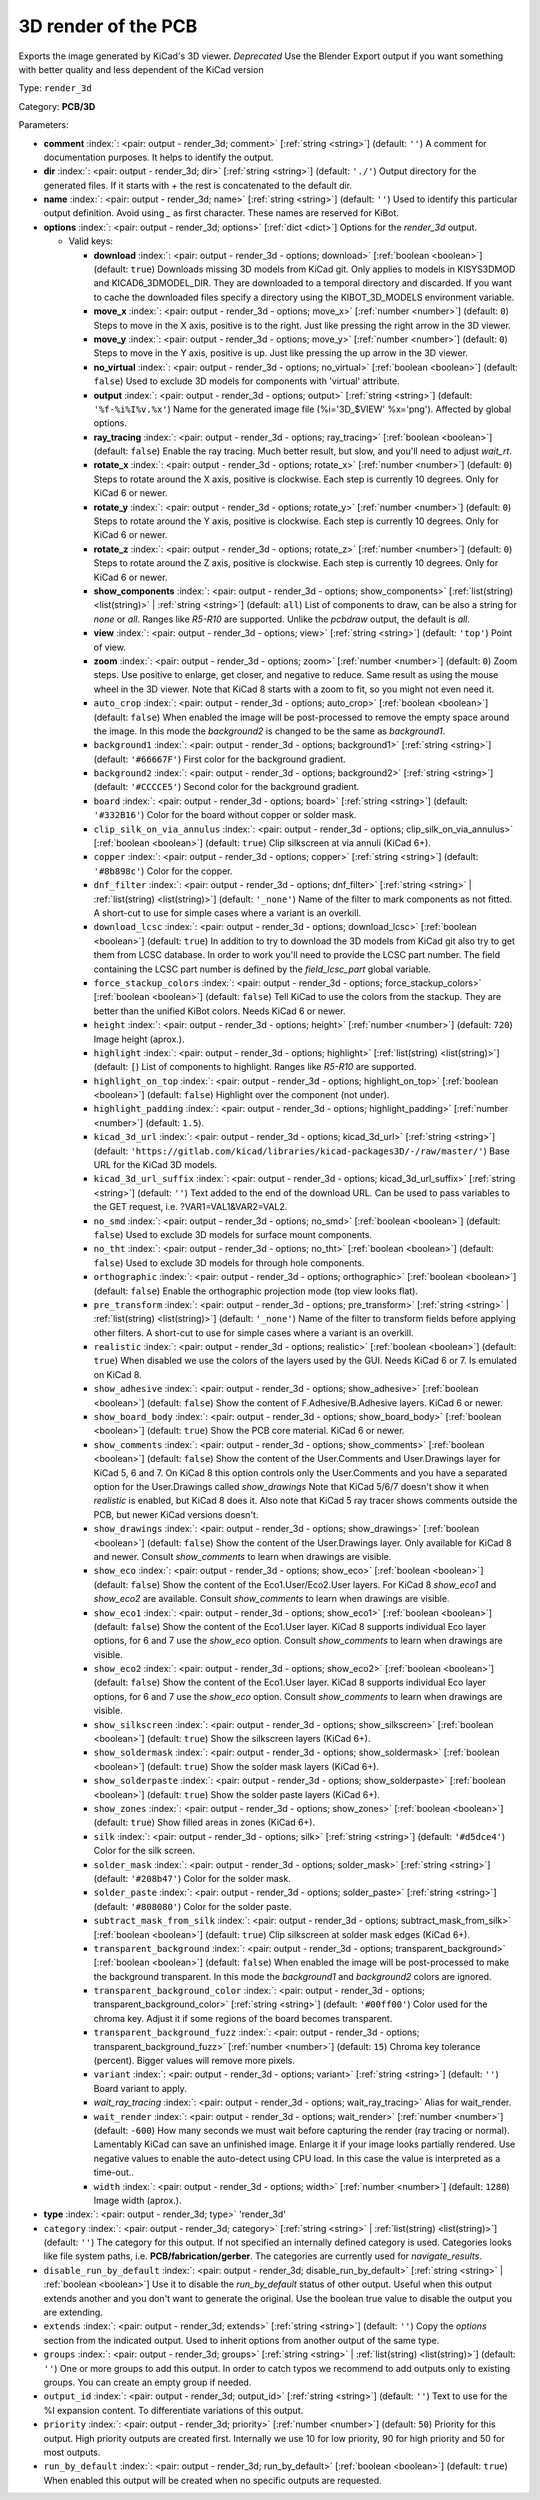 .. Automatically generated by KiBot, please don't edit this file

.. index::
   pair: 3D render of the PCB; render_3d

3D render of the PCB
~~~~~~~~~~~~~~~~~~~~

Exports the image generated by KiCad's 3D viewer. *Deprecated*
Use the Blender Export output if you want something with better quality
and less dependent of the KiCad version

Type: ``render_3d``

Category: **PCB/3D**

Parameters:

-  **comment** :index:`: <pair: output - render_3d; comment>` [:ref:`string <string>`] (default: ``''``) A comment for documentation purposes. It helps to identify the output.
-  **dir** :index:`: <pair: output - render_3d; dir>` [:ref:`string <string>`] (default: ``'./'``) Output directory for the generated files.
   If it starts with `+` the rest is concatenated to the default dir.
-  **name** :index:`: <pair: output - render_3d; name>` [:ref:`string <string>`] (default: ``''``) Used to identify this particular output definition.
   Avoid using `_` as first character. These names are reserved for KiBot.
-  **options** :index:`: <pair: output - render_3d; options>` [:ref:`dict <dict>`] Options for the `render_3d` output.

   -  Valid keys:

      -  **download** :index:`: <pair: output - render_3d - options; download>` [:ref:`boolean <boolean>`] (default: ``true``) Downloads missing 3D models from KiCad git.
         Only applies to models in KISYS3DMOD and KICAD6_3DMODEL_DIR.
         They are downloaded to a temporal directory and discarded.
         If you want to cache the downloaded files specify a directory using the
         KIBOT_3D_MODELS environment variable.
      -  **move_x** :index:`: <pair: output - render_3d - options; move_x>` [:ref:`number <number>`] (default: ``0``) Steps to move in the X axis, positive is to the right.
         Just like pressing the right arrow in the 3D viewer.
      -  **move_y** :index:`: <pair: output - render_3d - options; move_y>` [:ref:`number <number>`] (default: ``0``) Steps to move in the Y axis, positive is up.
         Just like pressing the up arrow in the 3D viewer.
      -  **no_virtual** :index:`: <pair: output - render_3d - options; no_virtual>` [:ref:`boolean <boolean>`] (default: ``false``) Used to exclude 3D models for components with 'virtual' attribute.
      -  **output** :index:`: <pair: output - render_3d - options; output>` [:ref:`string <string>`] (default: ``'%f-%i%I%v.%x'``) Name for the generated image file (%i='3D_$VIEW' %x='png'). Affected by global options.
      -  **ray_tracing** :index:`: <pair: output - render_3d - options; ray_tracing>` [:ref:`boolean <boolean>`] (default: ``false``) Enable the ray tracing. Much better result, but slow, and you'll need to adjust `wait_rt`.
      -  **rotate_x** :index:`: <pair: output - render_3d - options; rotate_x>` [:ref:`number <number>`] (default: ``0``) Steps to rotate around the X axis, positive is clockwise.
         Each step is currently 10 degrees. Only for KiCad 6 or newer.
      -  **rotate_y** :index:`: <pair: output - render_3d - options; rotate_y>` [:ref:`number <number>`] (default: ``0``) Steps to rotate around the Y axis, positive is clockwise.
         Each step is currently 10 degrees. Only for KiCad 6 or newer.
      -  **rotate_z** :index:`: <pair: output - render_3d - options; rotate_z>` [:ref:`number <number>`] (default: ``0``) Steps to rotate around the Z axis, positive is clockwise.
         Each step is currently 10 degrees. Only for KiCad 6 or newer.
      -  **show_components** :index:`: <pair: output - render_3d - options; show_components>` [:ref:`list(string) <list(string)>` | :ref:`string <string>`] (default: ``all``) List of components to draw, can be also a string for `none` or `all`.
         Ranges like *R5-R10* are supported.
         Unlike the `pcbdraw` output, the default is `all`.

      -  **view** :index:`: <pair: output - render_3d - options; view>` [:ref:`string <string>`] (default: ``'top'``) Point of view.
      -  **zoom** :index:`: <pair: output - render_3d - options; zoom>` [:ref:`number <number>`] (default: ``0``) Zoom steps. Use positive to enlarge, get closer, and negative to reduce.
         Same result as using the mouse wheel in the 3D viewer.
         Note that KiCad 8 starts with a zoom to fit, so you might not even need it.
      -  ``auto_crop`` :index:`: <pair: output - render_3d - options; auto_crop>` [:ref:`boolean <boolean>`] (default: ``false``) When enabled the image will be post-processed to remove the empty space around the image.
         In this mode the `background2` is changed to be the same as `background1`.
      -  ``background1`` :index:`: <pair: output - render_3d - options; background1>` [:ref:`string <string>`] (default: ``'#66667F'``) First color for the background gradient.
      -  ``background2`` :index:`: <pair: output - render_3d - options; background2>` [:ref:`string <string>`] (default: ``'#CCCCE5'``) Second color for the background gradient.
      -  ``board`` :index:`: <pair: output - render_3d - options; board>` [:ref:`string <string>`] (default: ``'#332B16'``) Color for the board without copper or solder mask.
      -  ``clip_silk_on_via_annulus`` :index:`: <pair: output - render_3d - options; clip_silk_on_via_annulus>` [:ref:`boolean <boolean>`] (default: ``true``) Clip silkscreen at via annuli (KiCad 6+).
      -  ``copper`` :index:`: <pair: output - render_3d - options; copper>` [:ref:`string <string>`] (default: ``'#8b898c'``) Color for the copper.
      -  ``dnf_filter`` :index:`: <pair: output - render_3d - options; dnf_filter>` [:ref:`string <string>` | :ref:`list(string) <list(string)>`] (default: ``'_none'``) Name of the filter to mark components as not fitted.
         A short-cut to use for simple cases where a variant is an overkill.

      -  ``download_lcsc`` :index:`: <pair: output - render_3d - options; download_lcsc>` [:ref:`boolean <boolean>`] (default: ``true``) In addition to try to download the 3D models from KiCad git also try to get
         them from LCSC database. In order to work you'll need to provide the LCSC
         part number. The field containing the LCSC part number is defined by the
         `field_lcsc_part` global variable.
      -  ``force_stackup_colors`` :index:`: <pair: output - render_3d - options; force_stackup_colors>` [:ref:`boolean <boolean>`] (default: ``false``) Tell KiCad to use the colors from the stackup. They are better than the unified KiBot colors.
         Needs KiCad 6 or newer.
      -  ``height`` :index:`: <pair: output - render_3d - options; height>` [:ref:`number <number>`] (default: ``720``) Image height (aprox.).
      -  ``highlight`` :index:`: <pair: output - render_3d - options; highlight>` [:ref:`list(string) <list(string)>`] (default: ``[``) List of components to highlight. Ranges like *R5-R10* are supported.

      -  ``highlight_on_top`` :index:`: <pair: output - render_3d - options; highlight_on_top>` [:ref:`boolean <boolean>`] (default: ``false``) Highlight over the component (not under).
      -  ``highlight_padding`` :index:`: <pair: output - render_3d - options; highlight_padding>` [:ref:`number <number>`] (default: ``1.5``).
      -  ``kicad_3d_url`` :index:`: <pair: output - render_3d - options; kicad_3d_url>` [:ref:`string <string>`] (default: ``'https://gitlab.com/kicad/libraries/kicad-packages3D/-/raw/master/'``) Base URL for the KiCad 3D models.
      -  ``kicad_3d_url_suffix`` :index:`: <pair: output - render_3d - options; kicad_3d_url_suffix>` [:ref:`string <string>`] (default: ``''``) Text added to the end of the download URL.
         Can be used to pass variables to the GET request, i.e. ?VAR1=VAL1&VAR2=VAL2.
      -  ``no_smd`` :index:`: <pair: output - render_3d - options; no_smd>` [:ref:`boolean <boolean>`] (default: ``false``) Used to exclude 3D models for surface mount components.
      -  ``no_tht`` :index:`: <pair: output - render_3d - options; no_tht>` [:ref:`boolean <boolean>`] (default: ``false``) Used to exclude 3D models for through hole components.
      -  ``orthographic`` :index:`: <pair: output - render_3d - options; orthographic>` [:ref:`boolean <boolean>`] (default: ``false``) Enable the orthographic projection mode (top view looks flat).
      -  ``pre_transform`` :index:`: <pair: output - render_3d - options; pre_transform>` [:ref:`string <string>` | :ref:`list(string) <list(string)>`] (default: ``'_none'``) Name of the filter to transform fields before applying other filters.
         A short-cut to use for simple cases where a variant is an overkill.

      -  ``realistic`` :index:`: <pair: output - render_3d - options; realistic>` [:ref:`boolean <boolean>`] (default: ``true``) When disabled we use the colors of the layers used by the GUI. Needs KiCad 6 or 7.
         Is emulated on KiCad 8.
      -  ``show_adhesive`` :index:`: <pair: output - render_3d - options; show_adhesive>` [:ref:`boolean <boolean>`] (default: ``false``) Show the content of F.Adhesive/B.Adhesive layers. KiCad 6 or newer.
      -  ``show_board_body`` :index:`: <pair: output - render_3d - options; show_board_body>` [:ref:`boolean <boolean>`] (default: ``true``) Show the PCB core material. KiCad 6 or newer.
      -  ``show_comments`` :index:`: <pair: output - render_3d - options; show_comments>` [:ref:`boolean <boolean>`] (default: ``false``) Show the content of the User.Comments and User.Drawings layer for KiCad 5, 6 and 7.
         On KiCad 8 this option controls only the User.Comments and you have a separated option for the
         User.Drawings called `show_drawings`
         Note that KiCad 5/6/7 doesn't show it when `realistic` is enabled, but KiCad 8 does it.
         Also note that KiCad 5 ray tracer shows comments outside the PCB, but newer KiCad versions
         doesn't.
      -  ``show_drawings`` :index:`: <pair: output - render_3d - options; show_drawings>` [:ref:`boolean <boolean>`] (default: ``false``) Show the content of the User.Drawings layer. Only available for KiCad 8 and newer.
         Consult `show_comments` to learn when drawings are visible.
      -  ``show_eco`` :index:`: <pair: output - render_3d - options; show_eco>` [:ref:`boolean <boolean>`] (default: ``false``) Show the content of the Eco1.User/Eco2.User layers.
         For KiCad 8 `show_eco1` and `show_eco2` are available.
         Consult `show_comments` to learn when drawings are visible.
      -  ``show_eco1`` :index:`: <pair: output - render_3d - options; show_eco1>` [:ref:`boolean <boolean>`] (default: ``false``) Show the content of the Eco1.User layer. KiCad 8 supports individual Eco layer options, for 6 and 7
         use the `show_eco` option.
         Consult `show_comments` to learn when drawings are visible.
      -  ``show_eco2`` :index:`: <pair: output - render_3d - options; show_eco2>` [:ref:`boolean <boolean>`] (default: ``false``) Show the content of the Eco1.User layer. KiCad 8 supports individual Eco layer options, for 6 and 7
         use the `show_eco` option.
         Consult `show_comments` to learn when drawings are visible.
      -  ``show_silkscreen`` :index:`: <pair: output - render_3d - options; show_silkscreen>` [:ref:`boolean <boolean>`] (default: ``true``) Show the silkscreen layers (KiCad 6+).
      -  ``show_soldermask`` :index:`: <pair: output - render_3d - options; show_soldermask>` [:ref:`boolean <boolean>`] (default: ``true``) Show the solder mask layers (KiCad 6+).
      -  ``show_solderpaste`` :index:`: <pair: output - render_3d - options; show_solderpaste>` [:ref:`boolean <boolean>`] (default: ``true``) Show the solder paste layers (KiCad 6+).
      -  ``show_zones`` :index:`: <pair: output - render_3d - options; show_zones>` [:ref:`boolean <boolean>`] (default: ``true``) Show filled areas in zones (KiCad 6+).
      -  ``silk`` :index:`: <pair: output - render_3d - options; silk>` [:ref:`string <string>`] (default: ``'#d5dce4'``) Color for the silk screen.
      -  ``solder_mask`` :index:`: <pair: output - render_3d - options; solder_mask>` [:ref:`string <string>`] (default: ``'#208b47'``) Color for the solder mask.
      -  ``solder_paste`` :index:`: <pair: output - render_3d - options; solder_paste>` [:ref:`string <string>`] (default: ``'#808080'``) Color for the solder paste.
      -  ``subtract_mask_from_silk`` :index:`: <pair: output - render_3d - options; subtract_mask_from_silk>` [:ref:`boolean <boolean>`] (default: ``true``) Clip silkscreen at solder mask edges (KiCad 6+).
      -  ``transparent_background`` :index:`: <pair: output - render_3d - options; transparent_background>` [:ref:`boolean <boolean>`] (default: ``false``) When enabled the image will be post-processed to make the background transparent.
         In this mode the `background1` and `background2` colors are ignored.
      -  ``transparent_background_color`` :index:`: <pair: output - render_3d - options; transparent_background_color>` [:ref:`string <string>`] (default: ``'#00ff00'``) Color used for the chroma key. Adjust it if some regions of the board becomes transparent.
      -  ``transparent_background_fuzz`` :index:`: <pair: output - render_3d - options; transparent_background_fuzz>` [:ref:`number <number>`] (default: ``15``) Chroma key tolerance (percent). Bigger values will remove more pixels.
      -  ``variant`` :index:`: <pair: output - render_3d - options; variant>` [:ref:`string <string>`] (default: ``''``) Board variant to apply.
      -  *wait_ray_tracing* :index:`: <pair: output - render_3d - options; wait_ray_tracing>` Alias for wait_render.
      -  ``wait_render`` :index:`: <pair: output - render_3d - options; wait_render>` [:ref:`number <number>`] (default: ``-600``) How many seconds we must wait before capturing the render (ray tracing or normal).
         Lamentably KiCad can save an unfinished image. Enlarge it if your image looks partially rendered.
         Use negative values to enable the auto-detect using CPU load.
         In this case the value is interpreted as a time-out..
      -  ``width`` :index:`: <pair: output - render_3d - options; width>` [:ref:`number <number>`] (default: ``1280``) Image width (aprox.).

-  **type** :index:`: <pair: output - render_3d; type>` 'render_3d'
-  ``category`` :index:`: <pair: output - render_3d; category>` [:ref:`string <string>` | :ref:`list(string) <list(string)>`] (default: ``''``) The category for this output. If not specified an internally defined category is used.
   Categories looks like file system paths, i.e. **PCB/fabrication/gerber**.
   The categories are currently used for `navigate_results`.

-  ``disable_run_by_default`` :index:`: <pair: output - render_3d; disable_run_by_default>` [:ref:`string <string>` | :ref:`boolean <boolean>`] Use it to disable the `run_by_default` status of other output.
   Useful when this output extends another and you don't want to generate the original.
   Use the boolean true value to disable the output you are extending.
-  ``extends`` :index:`: <pair: output - render_3d; extends>` [:ref:`string <string>`] (default: ``''``) Copy the `options` section from the indicated output.
   Used to inherit options from another output of the same type.
-  ``groups`` :index:`: <pair: output - render_3d; groups>` [:ref:`string <string>` | :ref:`list(string) <list(string)>`] (default: ``''``) One or more groups to add this output. In order to catch typos
   we recommend to add outputs only to existing groups. You can create an empty group if
   needed.

-  ``output_id`` :index:`: <pair: output - render_3d; output_id>` [:ref:`string <string>`] (default: ``''``) Text to use for the %I expansion content. To differentiate variations of this output.
-  ``priority`` :index:`: <pair: output - render_3d; priority>` [:ref:`number <number>`] (default: ``50``) Priority for this output. High priority outputs are created first.
   Internally we use 10 for low priority, 90 for high priority and 50 for most outputs.
-  ``run_by_default`` :index:`: <pair: output - render_3d; run_by_default>` [:ref:`boolean <boolean>`] (default: ``true``) When enabled this output will be created when no specific outputs are requested.

